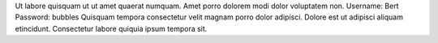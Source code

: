 Ut labore quisquam ut ut amet quaerat numquam.
Amet porro dolorem modi dolor voluptatem non.
Username: Bert
Password: bubbles
Quisquam tempora consectetur velit magnam porro dolor adipisci.
Dolore est ut adipisci aliquam etincidunt.
Consectetur labore quiquia ipsum tempora sit.
